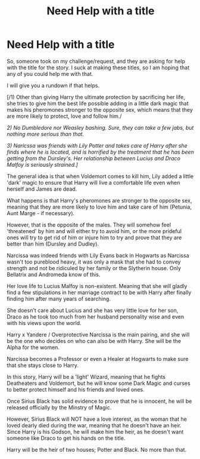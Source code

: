 #+TITLE: Need Help with a title

* Need Help with a title
:PROPERTIES:
:Author: Ekyt
:Score: 3
:DateUnix: 1603578155.0
:DateShort: 2020-Oct-25
:FlairText: Discussion/Help
:END:
So, someone took on my challenge/request, and they are asking for help with the title for the story. I suck at making these titles, so I am hoping that any of you could help me with that.

I will give you a rundown if that helps.

[/1) Other than giving Harry the ultimate protection by sacrificing her life, she tries to give him the best life possible adding in a little dark magic that makes his pheromones stronger to the opposite sex, which means that they are more likely to protect, love and follow him./

/2) No Dumbledore nor Weasley bashing. Sure, they can take a few jabs, but nothing more serious than that./

/3) Naricssa was friends with Lily Potter and takes care of Harry after she finds where he is located, and is horrified by the treatment that he has been getting from the Dursley's. Her relationship between Lucius and Draco Malfoy is seriously strained.]/

The general idea is that when Voldemort comes to kill him, Lily added a little 'dark' magic to ensure that Harry will live a comfortable life even when herself and James are dead.

What happens is that Harry's pheromones are stronger to the opposite sex, meaning that they are more likely to love him and take care of him (Petunia, Aunt Marge - if necessary).

However, that is the opposite of the males. They will somehow feel 'threatened' by him and will either try to avoid him, or the more prideful ones will try to get rid of him or injure him to try and prove that they are better than him (Dursley and Dudley).

Narcissa was indeed friends with Lily Evans back in Hogwarts as Narcissa wasn't too pureblood heavy, it was only a mask that she had to convey strength and not be ridiculed by her family or the Slytherin house. Only Bellatrix and Andromeda know of this.

Her love life to Lucius Malfoy is non-existent. Meaning that she will gladly find a few stipulations in her marriage contract to be with Harry after finally finding him after many years of searching.

She doesn't care about Lucius and she has very little love for her son, Draco as he took too much from her husband personality wise and even with his views upon the world.

Harry x Yandere / Overprotective Narcissa is the main pairing, and she will be the one who decides on who can also be with Harry. She will be the Alpha for the women.

Narcissa becomes a Professor or even a Healer at Hogwarts to make sure that she stays close to Harry.

In this story, Harry will be a 'light' Wizard, meaning that he fights Deatheaters and Voldemort, but he will know some Dark Magic and curses to better protect himself and his friends and loved ones.

Once Sirius Black has solid evidence to prove that he is innocent, he will be released officially by the Minstry of Magic.

However, Sirius Black will NOT have a love interest, as the woman that he loved dearly died during the war, meaning that he doesn't have an heir. Since Harry is his Godson, he will make him the heir, as he doesn't want someone like Draco to get his hands on the title.

Harry will be the heir of two houses; Potter and Black. No more than that.

